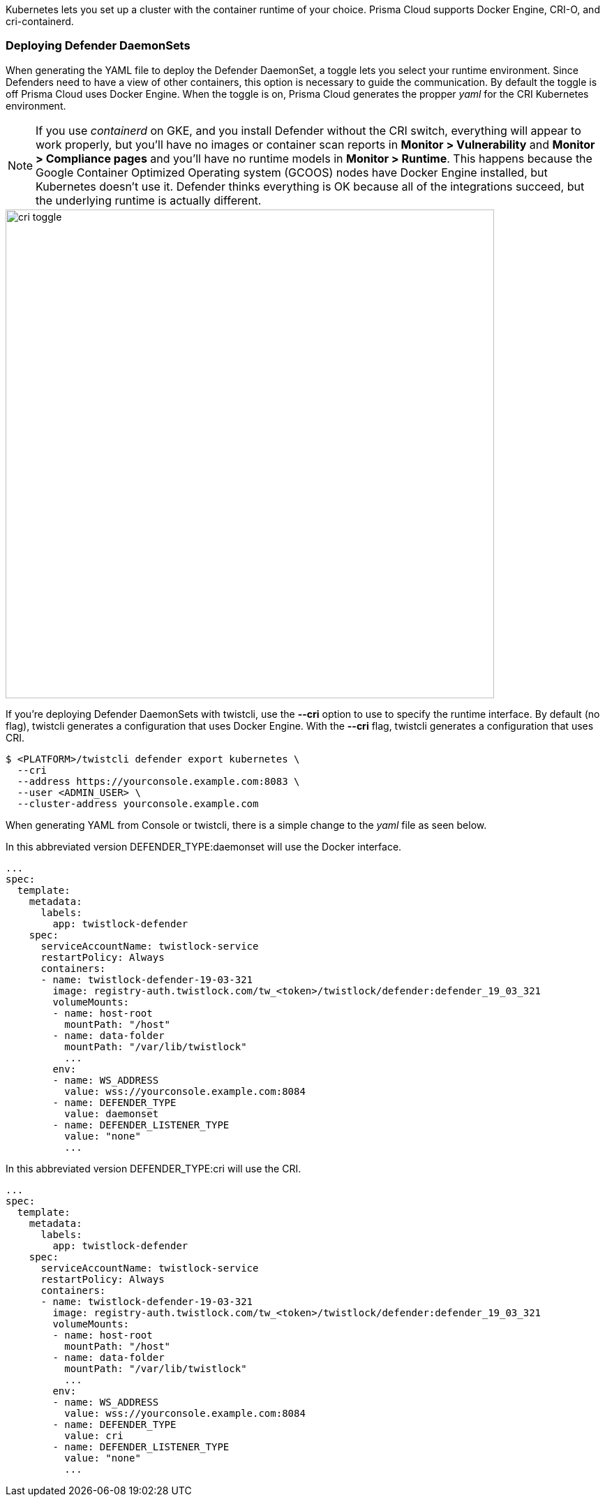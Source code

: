 Kubernetes lets you set up a cluster with the container runtime of your choice.
Prisma Cloud supports Docker Engine, CRI-O, and cri-containerd.


ifdef::compute_edition[]

=== Deploying Console

Irrespective of your cluster's underlying container runtime, you can install Console using the xref:install_kubernetes.adoc#_install_console[standard install procedure].
Console doesn't interface with other containers, so it doesn't need to know which container runtime interface is being used.

endif::compute_edition[]

[#_deploying_cri_defenders]
=== Deploying Defender DaemonSets

When generating the YAML file to deploy the Defender DaemonSet, a toggle lets you select your runtime environment.
Since Defenders need to have a view of other containers, this option is necessary to guide the communication.
By default the toggle is off Prisma Cloud uses Docker Engine.
When the toggle is on, Prisma Cloud generates the propper _yaml_ for the CRI Kubernetes environment.

NOTE: If you use _containerd_ on GKE, and you install Defender without the CRI switch, everything will appear to work properly, but you'll have no images or container scan reports in *Monitor > Vulnerability* and *Monitor > Compliance pages* and you'll have no runtime models in *Monitor > Runtime*.
This happens because the Google Container Optimized Operating system (GCOOS) nodes have Docker Engine installed, but Kubernetes doesn't use it.
Defender thinks everything is OK because all of the integrations succeed, but the underlying runtime is actually different.

image::cri_toggle.png[width=700]

If you're deploying Defender DaemonSets with twistcli, use the *--cri* option to use to specify the runtime interface.
By default (no flag), twistcli generates a configuration that uses Docker Engine.
With the *--cri* flag, twistcli generates a configuration that uses CRI.

[source,bash]
----
$ <PLATFORM>/twistcli defender export kubernetes \
  --cri
  --address https://yourconsole.example.com:8083 \
  --user <ADMIN_USER> \
  --cluster-address yourconsole.example.com
----

When generating YAML from Console or twistcli, there is a simple change to the _yaml_ file as seen below.

In this abbreviated version DEFENDER_TYPE:daemonset will use the Docker interface.

[source,yaml]
----
...
spec:
  template:
    metadata:
      labels:
        app: twistlock-defender
    spec:
      serviceAccountName: twistlock-service
      restartPolicy: Always
      containers:
      - name: twistlock-defender-19-03-321
        image: registry-auth.twistlock.com/tw_<token>/twistlock/defender:defender_19_03_321
        volumeMounts:
        - name: host-root
          mountPath: "/host"
        - name: data-folder
          mountPath: "/var/lib/twistlock"
          ...
        env:
        - name: WS_ADDRESS
          value: wss://yourconsole.example.com:8084
        - name: DEFENDER_TYPE
          value: daemonset
        - name: DEFENDER_LISTENER_TYPE
          value: "none"
          ...
----

In this abbreviated version DEFENDER_TYPE:cri will use the CRI.

[source,yaml]
----
...
spec:
  template:
    metadata:
      labels:
        app: twistlock-defender
    spec:
      serviceAccountName: twistlock-service
      restartPolicy: Always
      containers:
      - name: twistlock-defender-19-03-321
        image: registry-auth.twistlock.com/tw_<token>/twistlock/defender:defender_19_03_321
        volumeMounts:
        - name: host-root
          mountPath: "/host"
        - name: data-folder
          mountPath: "/var/lib/twistlock"
          ...
        env:
        - name: WS_ADDRESS
          value: wss://yourconsole.example.com:8084
        - name: DEFENDER_TYPE
          value: cri
        - name: DEFENDER_LISTENER_TYPE
          value: "none"
          ...
----
